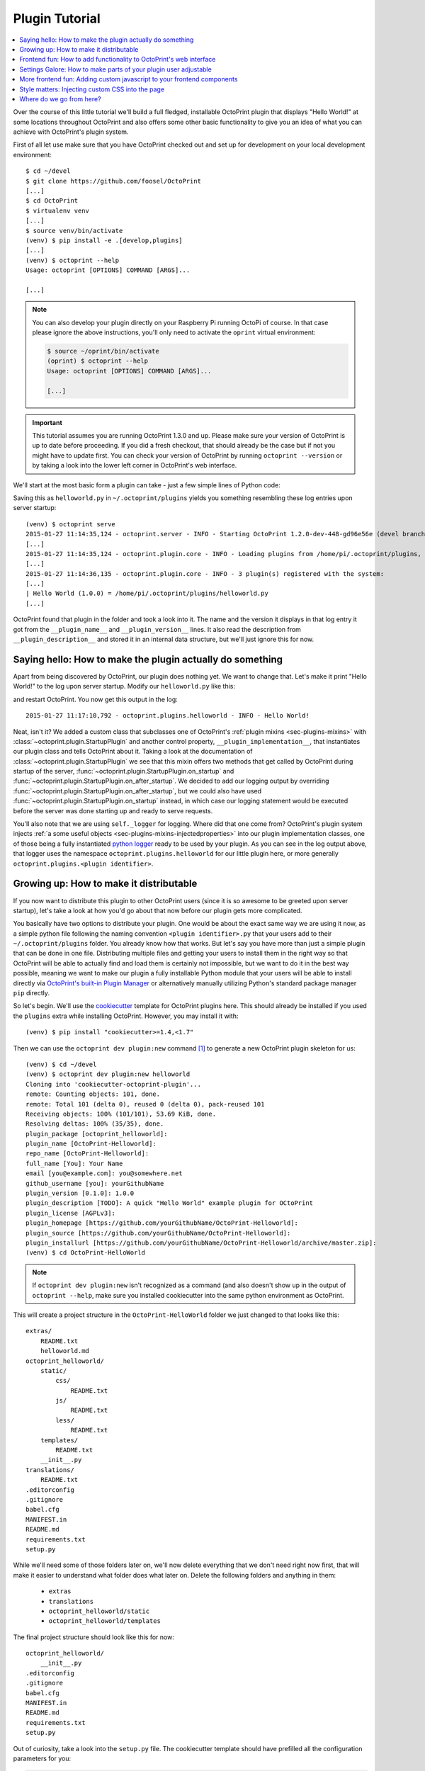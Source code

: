 .. _sec-plugins-gettingstarted:

Plugin Tutorial
===============

.. contents::
   :local:

Over the course of this little tutorial we'll build a full fledged, installable OctoPrint plugin that displays "Hello World!"
at some locations throughout OctoPrint and also offers some other basic functionality to give you an idea of what
you can achieve with OctoPrint's plugin system.

First of all let use make sure that you have OctoPrint checked out and set up for development on your local
development environment::

  $ cd ~/devel
  $ git clone https://github.com/foosel/OctoPrint
  [...]
  $ cd OctoPrint
  $ virtualenv venv
  [...]
  $ source venv/bin/activate
  (venv) $ pip install -e .[develop,plugins]
  [...]
  (venv) $ octoprint --help
  Usage: octoprint [OPTIONS] COMMAND [ARGS]...

  [...]

.. note::

   You can also develop your plugin directly on your Raspberry Pi running OctoPi of course. In that
   case please ignore the above instructions, you'll only need to activate the ``oprint``
   virtual environment:

   .. code-block:: none

      $ source ~/oprint/bin/activate
      (oprint) $ octoprint --help
      Usage: octoprint [OPTIONS] COMMAND [ARGS]...

      [...]

.. important::

   This tutorial assumes you are running OctoPrint 1.3.0 and up. Please make sure your version of
   OctoPrint is up to date before proceeding. If you did a fresh checkout, that should already
   be the case but if not you might have to update first. You can check your version of OctoPrint
   by running ``octoprint --version`` or by taking a look into the lower left corner in OctoPrint's
   web interface.

We'll start at the most basic form a plugin can take - just a few simple lines of Python code:

.. code-block:: python
   :linenos:

   # -*- coding: utf-8 -*-
   from __future__ import absolute_import

   __plugin_name__ = "Hello World"
   __plugin_version__ = "1.0.0"
   __plugin_description__ = "A quick \"Hello World\" example plugin for OctoPrint"

Saving this as ``helloworld.py`` in ``~/.octoprint/plugins`` yields you something resembling these log entries upon server startup::

   (venv) $ octoprint serve
   2015-01-27 11:14:35,124 - octoprint.server - INFO - Starting OctoPrint 1.2.0-dev-448-gd96e56e (devel branch)
   [...]
   2015-01-27 11:14:35,124 - octoprint.plugin.core - INFO - Loading plugins from /home/pi/.octoprint/plugins, /home/pi/OctoPrint/src/octoprint/plugins and installed plugin packages...
   [...]
   2015-01-27 11:14:36,135 - octoprint.plugin.core - INFO - 3 plugin(s) registered with the system:
   [...]
   | Hello World (1.0.0) = /home/pi/.octoprint/plugins/helloworld.py
   [...]

OctoPrint found that plugin in the folder and took a look into it. The name and the version it displays in that log
entry it got from the ``__plugin_name__`` and ``__plugin_version__`` lines. It also read the description from
``__plugin_description__`` and stored it in an internal data structure, but we'll just ignore this for now.

.. _sec-plugins-gettingstarted-sayinghello:

Saying hello: How to make the plugin actually do something
----------------------------------------------------------

Apart from being discovered by OctoPrint, our plugin does nothing yet. We want to change that. Let's make it print
"Hello World!" to the log upon server startup. Modify our ``helloworld.py`` like this:

.. code-block:: python
   :emphasize-lines: 4-8,13
   :linenos:

   # -*- coding: utf-8 -*-
   from __future__ import absolute_import

   import octoprint.plugin

   class HelloWorldPlugin(octoprint.plugin.StartupPlugin):
       def on_after_startup(self):
           self._logger.info("Hello World!")

   __plugin_name__ = "Hello World"
   __plugin_version__ = "1.0.0"
   __plugin_description__ = "A quick \"Hello World\" example plugin for OctoPrint"
   __plugin_implementation__ = HelloWorldPlugin()

and restart OctoPrint. You now get this output in the log::

   2015-01-27 11:17:10,792 - octoprint.plugins.helloworld - INFO - Hello World!

Neat, isn't it? We added a custom class that subclasses one of OctoPrint's :ref:`plugin mixins <sec-plugins-mixins>`
with :class:`~octoprint.plugin.StartupPlugin` and another control property, ``__plugin_implementation__``, that instantiates
our plugin class and tells OctoPrint about it. Taking a look at the documentation of :class:`~octoprint.plugin.StartupPlugin` we see that
this mixin offers two methods that get called by OctoPrint during startup of the server, :func:`~octoprint.plugin.StartupPlugin.on_startup` and
:func:`~octoprint.plugin.StartupPlugin.on_after_startup`. We decided to add our logging output by overriding :func:`~octoprint.plugin.StartupPlugin.on_after_startup`, but we could also have
used :func:`~octoprint.plugin.StartupPlugin.on_startup` instead, in which case our logging statement would be executed before the server was done starting
up and ready to serve requests.

You'll also note that we are using ``self._logger`` for logging. Where did that one come from? OctoPrint's plugin system
injects :ref:`a some useful objects <sec-plugins-mixins-injectedproperties>` into our plugin implementation classes,
one of those being a fully instantiated `python logger <https://docs.python.org/2/library/logging.html>`_ ready to be
used by your plugin. As you can see in the log output above, that logger uses the namespace ``octoprint.plugins.helloworld``
for our little plugin here, or more generally ``octoprint.plugins.<plugin identifier>``.

.. _sec-plugins-gettingstarted-growingup:

Growing up: How to make it distributable
----------------------------------------

If you now want to distribute this plugin to other OctoPrint users (since it is so awesome to be greeted upon server
startup), let's take a look at how you'd go about that now before our plugin gets more complicated.

You basically have two options to distribute your plugin. One would be about the exact same way we are using it now,
as a simple python file following the naming convention ``<plugin identifier>.py`` that your users add to their
``~/.octoprint/plugins`` folder. You already know how that works. But let's say you have more than just a simple plugin
that can be done in one file. Distributing multiple files and getting your users to install them in the right way
so that OctoPrint will be able to actually find and load them is certainly not impossible, but we want to do it in the
best way possible, meaning we want to make our plugin a fully installable Python module that your users will be able to
install directly via `OctoPrint's built-in Plugin Manager <https://github.com/foosel/OctoPrint/wiki/Plugin:-Plugin-Manager>`_
or alternatively manually utilizing Python's standard package manager ``pip`` directly.

So let's begin. We'll use the `cookiecutter <https://github.com/audreyr/cookiecutter>`_ template for OctoPrint plugins
here. This should already be installed if you used the ``plugins`` extra while installing OctoPrint.  However,
you may install it with::

   (venv) $ pip install "cookiecutter>=1.4,<1.7"

Then we can use the ``octoprint dev plugin:new`` command [#f1]_ to generate a new OctoPrint plugin skeleton for us::

   (venv) $ cd ~/devel
   (venv) $ octoprint dev plugin:new helloworld
   Cloning into 'cookiecutter-octoprint-plugin'...
   remote: Counting objects: 101, done.
   remote: Total 101 (delta 0), reused 0 (delta 0), pack-reused 101
   Receiving objects: 100% (101/101), 53.69 KiB, done.
   Resolving deltas: 100% (35/35), done.
   plugin_package [octoprint_helloworld]:
   plugin_name [OctoPrint-Helloworld]:
   repo_name [OctoPrint-Helloworld]:
   full_name [You]: Your Name
   email [you@example.com]: you@somewhere.net
   github_username [you]: yourGithubName
   plugin_version [0.1.0]: 1.0.0
   plugin_description [TODO]: A quick "Hello World" example plugin for OCtoPrint
   plugin_license [AGPLv3]:
   plugin_homepage [https://github.com/yourGithubName/OctoPrint-Helloworld]:
   plugin_source [https://github.com/yourGithubName/OctoPrint-Helloworld]:
   plugin_installurl [https://github.com/yourGithubName/OctoPrint-Helloworld/archive/master.zip]:
   (venv) $ cd OctoPrint-HelloWorld

.. note::

   If ``octoprint dev plugin:new`` isn't recognized as a command (and also doesn't show up in the output of
   ``octoprint --help``, make sure you installed cookiecutter into the same python environment as OctoPrint.

This will create a project structure in the ``OctoPrint-HelloWorld`` folder we just changed to that looks like this::

   extras/
       README.txt
       helloworld.md
   octoprint_helloworld/
       static/
           css/
               README.txt
           js/
               README.txt
           less/
               README.txt
       templates/
           README.txt
       __init__.py
   translations/
       README.txt
   .editorconfig
   .gitignore
   babel.cfg
   MANIFEST.in
   README.md
   requirements.txt
   setup.py

While we'll need some of those folders later on, we'll now delete everything that we don't need right now first, that
will make it easier to understand what folder does what later on. Delete the following folders and anything in them:

  * ``extras``
  * ``translations``
  * ``octoprint_helloworld/static``
  * ``octoprint_helloworld/templates``

The final project structure should look like this for now::

   octoprint_helloworld/
       __init__.py
   .editorconfig
   .gitignore
   babel.cfg
   MANIFEST.in
   README.md
   requirements.txt
   setup.py

Out of curiosity, take a look into the ``setup.py`` file. The cookiecutter template should have prefilled all the
configuration parameters for you:

.. code-block:: python

   plugin_identifier = "helloworld"
   plugin_package = "octoprint_helloworld"
   plugin_name = "OctoPrint-Helloworld"
   plugin_version = "1.0.0"
   plugin_description = """A quick "Hello World" example plugin for OctoPrint"""
   plugin_author = "Your Name"
   plugin_author_email = "you@somewhere.net"
   plugin_url = "https://github.com/yourGithubName/OctoPrint-Helloworld"
   plugin_license = "AGPLv3"

Now all that's left to do is to move our ``helloworld.py`` into the ``octoprint_helloworld`` folder and renaming it to
``__init__.py``. Make sure to delete the copy under ``~/.octoprint/plugins`` in the process, including the ``.pyc`` file!

The plugin is now ready to be installed via ``python setup.py install``. However, since we are still
working on our plugin, it makes more sense to use ``python setup.py develop`` for now -- this way the plugin becomes
discoverable by OctoPrint, however we don't have to reinstall it after any changes we will still do. We can have the
``octoprint dev plugin:install`` command do everything for us here, it will ensure to use the python binary belonging
to your OctoPrint installation::

   (venv) $ octoprint dev plugin:install
   running develop
   running egg_info
   creating OctoPrint_HelloWorld.egg-info
   [...]
   Finished processing dependencies for OctoPrint-HelloWorld==1.0.0

Restart OctoPrint. Your plugin should still be properly discovered and the log line should be printed::

   2015-01-27 13:43:34,134 - octoprint.server - INFO - Starting OctoPrint 1.2.0-dev-448-gd96e56e (devel branch)
   [...]
   2015-01-27 13:43:34,134 - octoprint.plugin.core - INFO - Loading plugins from /home/pi/.octoprint/plugins, /home/pi/OctoPrint/src/octoprint/plugins and installed plugin packages...
   [...]
   2015-01-27 13:43:34,818 - octoprint.plugin.core - INFO - 3 plugin(s) registered with the system:
   [...]
   | Hello World (1.0.0) = /home/pi/devel/OctoPrint-HelloWorld/octoprint_helloworld
   [...]
   2015-01-27 13:43:38,997 - octoprint.plugins.helloworld - INFO - Hello World!

Looks like it still works!

Something is still a bit ugly though. Take a look into ``__init__.py`` and ``setup.py``. It seems like we have a bunch
of information now defined twice:

.. code-block:: python
   :linenos:
   :caption: __init__.py

   __plugin_name__ = "Hello World"
   __plugin_version__ = "1.0.0"
   __plugin_description__ = "A quick \"Hello World\" example plugin for OctoPrint"

.. code-block:: python
   :linenos:
   :caption: setup.py

   plugin_name = "OctoPrint-HelloWorld"
   plugin_version = "1.0.0"
   plugin_description = "A quick \"Hello World\" example plugin for OctoPrint"

The nice thing about our plugin now being a proper Python package is that OctoPrint can and will access the metadata defined
within ``setup.py``! So, we don't really need to define all this data twice. Remove ``__plugin_name__``, ``__plugin_version__``
and ``__plugin_description__`` from ``__init__.py``:

.. code-block:: python
   :linenos:

   # -*- coding: utf-8 -*-
   from __future__ import absolute_import

   import octoprint.plugin

   class HelloWorldPlugin(octoprint.plugin.StartupPlugin):
       def on_after_startup(self):
           self._logger.info("Hello World!")

   __plugin_implementation__ = HelloWorldPlugin()

and restart OctoPrint::

   2015-01-27 13:46:33,786 - octoprint.plugin.core - INFO - 3 plugin(s) registered with the system:
   [...]
   | OctoPrint-HelloWorld (1.0.0) = /home/pi/devel/OctoPrint-HelloWorld/octoprint_helloworld
   [...]

Our "Hello World" Plugin still gets detected fine, but it's now listed under the same name it's installed under,
"OctoPrint-HelloWorld". That's a bit redundant and squashed, so we'll override that bit via ``__plugin_name__`` again:

.. code-block:: python
   :emphasize-lines: 10
   :linenos:

   # -*- coding: utf-8 -*-
   from __future__ import absolute_import

   import octoprint.plugin

   class HelloWorldPlugin(octoprint.plugin.StartupPlugin):
       def on_after_startup(self):
           self._logger.info("Hello World!")

   __plugin_name__ = "Hello World"
   __plugin_implementation__ = HelloWorldPlugin()


Restart OctoPrint again::

   2015-01-27 13:48:54,122 - octoprint.plugin.core - INFO - 3 plugin(s) registered with the system:
   [...]
   | Hello World (1.0.0) = /home/pi/OctoPrint-HelloWorld/octoprint_helloworld
   [...]

Much better! You can override pretty much all of the metadata defined within ``setup.py`` from within your Plugin itself --
take a look at :ref:`the available control properties <sec-plugins-controlproperties>` for all available
overrides.

Following the README of the `Plugin Skeleton <https://github.com/OctoPrint/OctoPrint-PluginSkeleton>`_ you could now
already publish your plugin on Github and it would be directly installable by others using pip::

   (venv) $ pip install https://github.com/yourGithubName/OctoPrint-HelloWorld/archive/master.zip

But let's add some more features instead.

.. _sec-plugins-gettingstarted-templates:

Frontend fun: How to add functionality to OctoPrint's web interface
-------------------------------------------------------------------

Outputting a log line upon server startup is all nice and well, but we want to greet not only the administrator of
our OctoPrint instance but actually everyone that opens OctoPrint in their browser. Therefore, we need to modify
OctoPrint's web interface itself.

We can do this using the :class:`TemplatePlugin` mixin. For now, let's start with a little "Hello World!" in OctoPrint's
navigation bar right at the top that links to the Wikipedia node about "Hello World" programs. For this we'll first
add the :class:`TemplatePlugin` to our ``HelloWorldPlugin`` class:

.. code-block:: python
   :emphasize-lines: 7
   :linenos:

   # -*- coding: utf-8 -*-
   from __future__ import absolute_import

   import octoprint.plugin

   class HelloWorldPlugin(octoprint.plugin.StartupPlugin,
                          octoprint.plugin.TemplatePlugin):
       def on_after_startup(self):
           self._logger.info("Hello World!")

   __plugin_name__ = "Hello World"
   __plugin_implementation__ = HelloWorldPlugin()

Next, we'll create a sub folder ``templates`` underneath our ``octoprint_helloworld`` folder, and within that a file
``helloworld_navbar.jinja2`` like so:

.. code-block:: html
   :linenos:

   <a href="https://en.wikipedia.org/wiki/Hello_world">Hello World!</a>

Our plugin's directory structure should now look like this::

   octoprint_helloworld/
       templates/
           helloworld_navbar.jinja2
       __init__.py
   .editorconfig
   .gitignore
   babel.cfg
   MANIFEST.in
   README.md
   requirements.txt
   setup.py

Restart OctoPrint and open the web interface in your browser (make sure to clear your browser's cache!).

.. image:: ../images/plugins_gettingstarted_helloworld_navbar.png
   :align: center
   :alt: Our "Hello World" navigation bar element in action

Now look at that!

.. _sec-plugins-gettingstarted-settings:

Settings Galore: How to make parts of your plugin user adjustable
-----------------------------------------------------------------

Remember that Wikipedia link we added to our little link in the navigation bar? It links to the English Wikipedia. But
what if we want to allow our users to adjust that according to their wishes, e.g. to link to the German language node
about "Hello World" programs instead?

To allow your users to customized the behaviour of your plugin you'll need to implement the :class:`~octoprint.plugin.SettingsPlugin`
mixin and override it's :func:`~octoprint.plugin.SettingsPlugin.get_settings_defaults` method. We'll save the URL to
inject into the link under the key ``url`` in our plugin's settings and set it to the old value by default. We'll therefore
return just a single key in our default settings dictionary. To be able to quickly see if we've done that right we'll
extend our little startup message to also log the current setting to the console. We can access that via ``self._settings``,
which is a little settings manager OctoPrint conveniently injects into our Plugin when we include the :class:`~octoprint.plugin.SettingsPlugin`
mixin.

Let's take a look at how all that would look in our plugin's ``__init__.py``:

.. code-block:: python
   :emphasize-lines: 8, 10, 12-13
   :linenos:

   # -*- coding: utf-8 -*-
   from __future__ import absolute_import

   import octoprint.plugin

   class HelloWorldPlugin(octoprint.plugin.StartupPlugin,
                          octoprint.plugin.TemplatePlugin,
                          octoprint.plugin.SettingsPlugin):
       def on_after_startup(self):
           self._logger.info("Hello World! (more: %s)" % self._settings.get(["url"]))

       def get_settings_defaults(self):
           return dict(url="https://en.wikipedia.org/wiki/Hello_world")

   __plugin_name__ = "Hello World"
   __plugin_implementation__ = HelloWorldPlugin()

Restart OctoPrint. You should see something like this::

   2015-01-30 11:41:06,058 - octoprint.plugins.helloworld - INFO - Hello World! (more: https://en.wikipedia.org/wiki/Hello_world)

So far so good. But how do we now get that value into our template? We have two options, the
static one using so called template variables and a dynamic one which retrieves that data from the backend and binds it
into the template using `Knockout data bindings <http://knockoutjs.com/documentation/introduction.html>`_. First let's
take a look at the static version using template variables. We already have the :class:`~octoprint.plugin.TemplatePlugin`
mixin included in our plugin, we just need to override its method :func:`~octoprint.plugin.TemplatePlugin.get_template_vars`
to add our URL as a template variable.

Adjust your plugin's ``__init__.py`` like this:

.. code-block:: python
   :emphasize-lines: 15-16
   :linenos:

   # -*- coding: utf-8 -*-
   from __future__ import absolute_import

   import octoprint.plugin

   class HelloWorldPlugin(octoprint.plugin.StartupPlugin,
                          octoprint.plugin.TemplatePlugin,
                          octoprint.plugin.SettingsPlugin):
       def on_after_startup(self):
           self._logger.info("Hello World! (more: %s)" % self._settings.get(["url"]))

       def get_settings_defaults(self):
           return dict(url="https://en.wikipedia.org/wiki/Hello_world")

       def get_template_vars(self):
           return dict(url=self._settings.get(["url"]))

   __plugin_name__ = "Hello World"
   __plugin_implementation__ = HelloWorldPlugin()

Also adjust your plugin's ``templates/helloworld_navbar.jinja2`` like this:

.. code-block:: html
   :linenos:

   <a href="{{ plugin_helloworld_url|escape }}">Hello World!</a>

OctoPrint injects the template variables that your plugin defines prefixed with ``plugin_<plugin identifier>_`` into
the template renderer, so your ``url`` got turned into ``plugin_helloworld_url`` which you can now use as a simple
`Jinja2 Variable <http://jinja.octoprint.org/templates.html#variables>`_ in your plugin's template.

Restart OctoPrint and shift-reload the page in your browser (to make sure you really get a fresh copy). The link should
still work and point to the URL we defined as default.

Let's change the URL! Open up your OctoPrint instance's ``config.yaml`` file and add the following to it (if a ``plugins``
section doesn't yet exist in the file, create it):

.. code-block:: yaml
   :emphasize-lines: 3-4

   # [...]
   plugins:
     helloworld:
       url: https://de.wikipedia.org/wiki/Hallo-Welt-Programm
   # [...]

Restart OctoPrint. Not only should the URL displayed in the log file have changed, but also the link should now (after
a proper shift-reload) point to the German Wikipedia node about "Hello World" programs::

   2015-01-30 11:47:18,634 - octoprint.plugins.helloworld - INFO - Hello World! (more: https://de.wikipedia.org/wiki/Hallo-Welt-Programm)

Nice! But not very user friendly. We don't have any way yet to edit the URL from within OctoPrint and have to restart
the server and reload the page every time we want a value change to take effect. Let's try adding a little settings dialog
for our plugin in which we can edit the URL and take any changes take immediate effect.

First of all, we'll create the settings dialog. You might already have guessed that we'll need another template for that.
So in your plugin's ``templates`` folder create a new file ``helloworld_settings.jinja2`` and put the following content
into it:

.. code-block:: html
   :linenos:

   <form class="form-horizontal">
       <div class="control-group">
           <label class="control-label">{{ _('URL') }}</label>
           <div class="controls">
               <input type="text" class="input-block-level" data-bind="value: settings.plugins.helloworld.url">
           </div>
       </div>
   </form>

Note how we access our plugin's property via ``settings.plugins.helloworld.url``. The ``settings`` observable is made
available in the ``SettingsViewModel`` and holds the exact data structure returned from the server for all of
OctoPrint's settings. Accessing plugin settings hence works by following the path under which they are stored in
OctoPrint's internal settings data model (made public via the ``config.yaml``), ``plugins.<plugin identifier>.<configuration key>``.
We'll bind our own settings dialog to the existing ``SettingsViewModel``, so this will be the way we'll access our
property.

Now adjust your ``templates/helloworld_navbar.jinja2`` file to use a ``data-bind`` attribute to set the value from the
settings view model into the ``href`` attribute of the link tag:

.. code-block:: html
   :linenos:

   <a href="#" data-bind="attr: {href: settings.settings.plugins.helloworld.url}">Hello World!</a>

You might have noticed the quite ugly way to access our plugin's ``url`` property here: ``settings.settings.plugins.helloworld.url``.
The reason for this is that we'll make our plugin use the existing ``NavigationViewModel`` which holds the
``SettingsViewModel`` as a property called ``settings``. So to get to the ``settings`` property of the ``SettingsViewModel``
from the ``NavigationViewModel``, we'll need to first "switch" to the ``SettingsViewModel`` using its property name. Hence
the ugly access string.

If you were now to restart OctoPrint and reload the web interface, you'll get the settings dialog placed just fine
in OctoPrint's settings, and the link would also still show up in the navigation bar, but both the input field of the
settings dialog as well as the link's ``href`` attribute would not show our link. The reason for this is that OctoPrint
by default assumes that you'll want to bind your own view models to your templates and hence "unbinds" the included
templates from the templates that are in place at the injected location already. In order to tell OctoPrint to please
don't do this here (since we *do* want to use both ``NavigationViewModel`` and ``SettingsViewModel``), we'll need to
override the default template configuration using the :class:`~octoprint.plugin.TemplatePlugin`s
:func:`~octoprint.plugin.TemplatePlugin.get_template_configs` method. We'll tell OctoPrint to use no custom bindings
for both our ``navbar`` and our ``settings`` plugin. We'll also remove the override of :func:`octoprint.plugin.TemplatePlugin.get_template_vars`
again since we don't use that anymore:

.. code-block:: python
   :emphasize-lines: 15-19
   :linenos:

   # -*- coding: utf-8 -*-
   from __future__ import absolute_import

   import octoprint.plugin

   class HelloWorldPlugin(octoprint.plugin.StartupPlugin,
                          octoprint.plugin.TemplatePlugin,
                          octoprint.plugin.SettingsPlugin):
   def on_after_startup(self):
       self._logger.info("Hello World! (more: %s)" % self._settings.get(["url"]))

   def get_settings_defaults(self):
       return dict(url="https://en.wikipedia.org/wiki/Hello_world")

   def get_template_configs(self):
       return [
           dict(type="navbar", custom_bindings=False),
           dict(type="settings", custom_bindings=False)
       ]

   __plugin_name__ = "Hello World"
   __plugin_implementation__ = HelloWorldPlugin()

Restart OctoPrint and shift-reload your browser. Your link in the navigation bar should still point to the URL we
defined in ``config.yaml`` earlier. Open the "Settings" and click on the new "Hello World" entry that shows up under
"Plugins".

.. image:: ../images/plugins_gettingstarted_helloworld_settings.png
   :align: center
   :alt: Our "Hello World" navigation bar element in action

Nice! Edit the value, then click "Save". Your link in the navigation bar should now have been updated as well.

.. note::

   The way we've done our data binding and how OctoPrint currently works, your link's target will update immediately
   when you update the value in the settings dialog. Even if you click Cancel instead of Save, the change will still
   be reflected in the UI but will be overwritten again by the stored data upon a reload. This is caused by OctoPrint
   not storing a copy of the settings data while it is being edited, which might be changed in the future to
   prevent this unexpected behaviour from occurring.

Congratulations, you've just made your Plugin configurable :)

More frontend fun: Adding custom javascript to your frontend components
-----------------------------------------------------------------------

In the previous section we set that ``custom_bindings`` parameter to ``False`` since we wanted OctoPrint to bind the
``SettingsViewModel`` to our settings dialog and the ``NavigationViewModel`` to our entry in the nav bar.

But what if we want to define our own, with more functionality that is already available? Let's take a look. We'll now
add an additional UI component to our OctoPrint interface, a custom tab. It will act as a little internal web browser,
showing the website behind the URL from the settings in an IFrame but also allowing the user to load a different URL
without having to change the settings.

First let us create the Jinja2 template for our tab. In your plugin's ``templates`` folder create a new file
``helloworld_tab.jinja2`` like so:

.. code-block:: html
   :linenos:

   <div class="input-append">
       <input type="text" class="input-xxlarge" data-bind="value: newUrl">
       <button class="btn btn-primary" data-bind="click: goToUrl">{{ _('Go') }}</button>
   </div>


   <iframe data-bind="attr: {src: currentUrl}" style="width: 100%; height: 600px; border: 1px solid #808080"></iframe>

Then we create a new folder in your plugin's root called ``static`` and within that folder another folder by the name of
``js``. Finally, within that folder create a file ``helloworld.js``. Our plugin's folder structure should now
look like this::

   octoprint_helloworld/
       static/
           js/
               helloworld.js
       templates/
           helloworld_navbar.jinja2
           helloworld_settings.jinja2
           helloworld_tab.jinja2
       __init__.py
   .editorconfig
   .gitignore
   babel.cfg
   MANIFEST.in
   README.md
   requirements.txt
   setup.py

We need to tell OctoPrint about this new static asset so that it will properly inject it into the page. For this we
just need to subclass :class:`~octoprint.plugin.AssetPlugin` and override its method :func:`~octoprint.plugin.AssetPlugin.get_assets`
like so:

.. code-block:: python
   :emphasize-lines: 9,22-25
   :linenos:

   # -*- coding: utf-8 -*-
   from __future__ import absolute_import

   import octoprint.plugin

   class HelloWorldPlugin(octoprint.plugin.StartupPlugin,
                          octoprint.plugin.TemplatePlugin,
                          octoprint.plugin.SettingsPlugin,
                          octoprint.plugin.AssetPlugin):
    def on_after_startup(self):
        self._logger.info("Hello World! (more: %s)" % self._settings.get(["url"]))

    def get_settings_defaults(self):
        return dict(url="https://en.wikipedia.org/wiki/Hello_world")

    def get_template_configs(self):
        return [
            dict(type="navbar", custom_bindings=False),
            dict(type="settings", custom_bindings=False)
        ]

    def get_assets(self):
        return dict(
            js=["js/helloworld.js"]
        )

   __plugin_name__ = "Hello World"
   __plugin_implementation__ = HelloWorldPlugin()

Note how we did not add another entry to the return value of :func:`~octoprint.plugin.TemplatePlugin.get_template_configs`.
Remember how we only added those since we wanted OctoPrint to use existing bindings on our navigation bar and settings
menu entries? We don't want this this time, and we named our tab template such that OctoPrint will pick it up automatically
so we don't have to do anything here.

Then we'll create our custom `Knockout <http://knockoutjs.com/documentation/introduction.html>`_ view model in ``helloworld.js``
like so:

.. code-block:: javascript
   :linenos:

   $(function() {
       function HelloWorldViewModel(parameters) {
           var self = this;

           self.settings = parameters[0];

           // this will hold the URL currently displayed by the iframe
           self.currentUrl = ko.observable();

           // this will hold the URL entered in the text field
           self.newUrl = ko.observable();

           // this will be called when the user clicks the "Go" button and set the iframe's URL to
           // the entered URL
           self.goToUrl = function() {
               self.currentUrl(self.newUrl());
           };

           // This will get called before the HelloWorldViewModel gets bound to the DOM, but after its
           // dependencies have already been initialized. It is especially guaranteed that this method
           // gets called _after_ the settings have been retrieved from the OctoPrint backend and thus
           // the SettingsViewModel been properly populated.
           self.onBeforeBinding = function() {
               self.newUrl(self.settings.settings.plugins.helloworld.url());
               self.goToUrl();
           }
       }

       // This is how our plugin registers itself with the application, by adding some configuration
       // information to the global variable OCTOPRINT_VIEWMODELS
       OCTOPRINT_VIEWMODELS.push([
           // This is the constructor to call for instantiating the plugin
           HelloWorldViewModel,

           // This is a list of dependencies to inject into the plugin, the order which you request
           // here is the order in which the dependencies will be injected into your view model upon
           // instantiation via the parameters argument
           ["settingsViewModel"],

           // Finally, this is the list of selectors for all elements we want this view model to be bound to.
           ["#tab_plugin_helloworld"]
       ]);
   });

Take a close look at lines 31 to 42. This is how our plugin tells OctoPrint about our new view model, how to
instantiate it, which dependencies to inject and to which elements in the final page to bind. Since we want to access
the URL from the settings of our plugin, we'll have OctoPrint inject the ``SettingsViewModel`` into our own view model,
which is registered within OctoPrint under the name ``settingsViewModel``. We'll only bind to our custom tab
for now, which OctoPrint will make available in a container with the id ``tab_plugin_helloworld`` (unless otherwise
configured).

Our view model defines two observables: ``newUrl``, which we bound to the input field in our template, and ``currentUrl``
which we bound to the ``src`` attribute of the "browser iframe" in our template. There's also a function ``goToUrl``
which we bound to the click event of the "Go" button in our template.

Restart OctoPrint and shift-reload the browser. You should see a shiny new "Hello World" tab right at the end of the
tab bar. Click on it!

.. image:: ../images/plugins_gettingstarted_helloworld_tab.png
   :align: center
   :alt: Our "Hello World" tab in action

The desktop version of that article looks a bit squished in there, so let's enter ``https://de.m.wikipedia.org/wiki/Hallo-Welt-Programm``
into the input field and click the "Go" button. The page inside the iframe should be replaced with the mobile version
of the same article.

Style matters: Injecting custom CSS into the page
-------------------------------------------------

So it appears that this stuff is working great already. Only one thing is a bit ugly, let's take another look at
our ``helloworld_tab.jinja2``:

.. code-block:: html
   :linenos:
   :emphasize-lines: 6

   <div class="input-append">
       <input type="text" class="input-xxlarge" data-bind="value: newUrl">
       <button class="btn btn-primary" data-bind="click: goToUrl">{{ _('Go') }}</button>
   </div>

   <iframe data-bind="attr: {src: currentUrl}" style="width: 100%; height: 600px; border: 1px solid #808080"></iframe>

We hardcoded some ``style`` on our ``iframe`` in line 6, to make it look a bit better. It would be nicer if that was actually
located inside a stylesheet instead of directly inside our HTML template. Of course that's no problem, we'll just
add a CSS file to our plugin's provided static assets.

First we'll create a new folder within our plugin's ``static`` folder called ``css`` and within that folders a file
``helloworld.css``. Our plugin's file structure should now look like this::

   octoprint_helloworld/
       static/
           css/
               helloworld.css
           js/
               helloworld.js
       templates/
           helloworld_navbar.jinja2
           helloworld_settings.jinja2
           helloworld_tab.jinja2
       __init__.py
   .editorconfig
   .gitignore
   babel.cfg
   MANIFEST.in
   README.md
   requirements.txt
   setup.py

Put something like the following into ``helloworld.css``:

.. code-block:: css
   :linenos:

   #tab_plugin_helloworld iframe {
     width: 100%;
     height: 600px;
     border: 1px solid #808080;
   }

Don't forget to remove the ``style`` attribute from the ``iframe`` tag in ``helloworld_tab.jinja2``:

.. code-block:: html
   :linenos:
   :emphasize-lines: 6

   <div class="input-append">
       <input type="text" class="input-xxlarge" data-bind="value: newUrl">
       <button class="btn btn-primary" data-bind="click: goToUrl">{{ _('Go') }}</button>
   </div>

   <iframe data-bind="attr: {src: currentUrl}"></iframe>

Then adjust our plugin's ``__init__.py`` so that the :func:`~octoprint.plugin.AssetPlugin.get_assets` method returns
a reference to our CSS file:

.. code-block:: python
   :emphasize-lines: 26
   :linenos:

   # -*- coding: utf-8 -*-
   from __future__ import absolute_import

   import octoprint.plugin

   class HelloWorldPlugin(octoprint.plugin.StartupPlugin,
                          octoprint.plugin.TemplatePlugin,
                          octoprint.plugin.SettingsPlugin,
                          octoprint.plugin.AssetPlugin):

    def on_after_startup(self):
        self._logger.info("Hello World! (more: %s)" % self._settings.get(["url"]))

    def get_settings_defaults(self):
        return dict(url="https://en.wikipedia.org/wiki/Hello_world")

    def get_template_configs(self):
        return [
            dict(type="navbar", custom_bindings=False),
            dict(type="settings", custom_bindings=False)
        ]

    def get_assets(self):
        return dict(
            js=["js/helloworld.js"],
            css=["css/helloworld.css"]
        )

   __plugin_name__ = "Hello World"
   __plugin_implementation__ = HelloWorldPlugin()

OctoPrint by default bundles all CSS, JavaScript and LESS files to reduce the amount of requests necessary to fully
load the page. But in order to fully be able to see how what we just did changes how our plugin interacts with OctoPrint
we want to disable that behaviour for now. Open up OctoPrint's ``config.yaml`` and disable bundling of the webassets:

.. code-block:: yaml
   :emphasize-lines: 2-4

       # [...]
       devel:
         webassets:
           bundle: false
       # [...]

Restart OctoPrint, shift-reload your browser and take a look. Everything should still look like before, but now
OctoPrint included our stylesheet and the style information for the ``iframe`` is taken from that instead of
hardcoded in our template. Way better!

Now, if you had something more complicated than just the couple of line of CSS we used here, you might want to use
something like LESS for generating your CSS from. If you use `LESS <http://lesscss.org/>`_, which is what OctoPrint
uses for that purpose, you can even put OctoPrint into a mode where it directly uses your LESS files instead of the
generated CSS files (and compiles them on the fly in your browser using `lessjs <http://lesscss.org/#client-side-usage>`_),
which makes development so much easier. Let's try that, so you know how it works for future bigger projects.

Add another folder to our ``static`` folder called ``less`` and within that create a file ``helloworld.less``. Put
into that the same content as into our CSS file. Compile that LESS file to CSS [#f2]_, overwriting our old ``helloworld.css``
in the process. The folder structure of our plugin should now look like this::

   octoprint_helloworld/
       static/
           css/
               helloworld.css
           js/
               helloworld.js
           less/
               helloworld.less
       templates/
           helloworld_navbar.jinja2
           helloworld_settings.jinja2
           helloworld_tab.jinja2
       __init__.py
   .editorconfig
   .gitignore
   babel.cfg
   MANIFEST.in
   README.md
   requirements.txt
   setup.py

Then adjust our returned assets to include our LESS file as well:

.. code-block:: python
   :emphasize-lines: 27
   :linenos:

   # -*- coding: utf-8 -*-
   from __future__ import absolute_import

   import octoprint.plugin

   class HelloWorldPlugin(octoprint.plugin.StartupPlugin,
                         octoprint.plugin.TemplatePlugin,
                         octoprint.plugin.SettingsPlugin,
                         octoprint.plugin.AssetPlugin):

   def on_after_startup(self):
       self._logger.info("Hello World! (more: %s)" % self._settings.get(["url"]))

   def get_settings_defaults(self):
       return dict(url="https://en.wikipedia.org/wiki/Hello_world")

   def get_template_configs(self):
       return [
           dict(type="navbar", custom_bindings=False),
           dict(type="settings", custom_bindings=False)
       ]

   def get_assets(self):
       return dict(
           js=["js/helloworld.js"],
           css=["css/helloworld.css"],
           less=["less/helloworld.less"]
       )

   __plugin_name__ = "Hello World"
   __plugin_implementation__ = HelloWorldPlugin()


and enable LESS mode by adjusting one of OctoPrint's ``devel`` flags via the ``config.yaml`` file:

.. code-block:: yaml
   :emphasize-lines: 3

   # [...]
   devel:
     stylesheet: less
     webassets:
       bundle: false
   # [...]

Restart OctoPrint and shift-reload. Your "Hello World" tab should still look like before. Take a look at the site's
source code. In the ``head`` section of the page you'll see that instead of your ``helloworld.css`` OctoPrint now
embedded the ``helloworld.less`` file instead:

.. code-block:: html
   :linenos:
   :emphasize-lines: 5

   <head>
       <!-- [...] -->
       <link href="/static/less/octoprint.less" rel="stylesheet/less" type="text/css" media="screen">
       <!-- [...] -->
       <link href="/plugin/helloworld/static/less/helloworld.less" rel="stylesheet/less" type="text/css" media="screen">
       <!-- [...] -->
       <script src="/static/js/lib/less.min.js" type="text/javascript"></script>
       <!-- [...] -->
   </head>

Switch your config back to CSS mode by either removing the ``stylesheet`` setting we just added to ``config.yaml`` or
setting it to ``css``, e.g.

.. code-block:: yaml
   :emphasize-lines: 3

   # [...]
   devel:
     stylesheet: css
     webassets:
       bundle: false
   # [...]

Restart and shift-reload and take another look at the ``head``:

.. code-block:: html
   :linenos:
   :emphasize-lines: 5

   <head>
       <!-- [...] -->
       <link href="/static/css/octoprint.css" rel="stylesheet" type="text/css" media="screen">
       <!-- [...] -->
       <link href="/plugin/helloworld/static/css/helloworld.css" rel="stylesheet" type="text/css" media="screen">
       <!-- [...] -->
       <script src="/static/js/lib/less.min.js" type="text/javascript"></script>
       <!-- [...] -->
   </head>

Now the CSS file is linked and no trace of the LESS links is left in the source. This should help to speed up your development
tremendously when you have to work with complex stylesheets, just don't forgot to check the generated CSS file in with
the rest of your plugin or people will miss it when trying to run your plugin!

Remember when I mentioned that OctoPrint by default bundles all our assets for us? We adjusted our ``config.yaml`` to
stop it from doing that at the start of this section, we should switch this back now:

.. code-block:: yaml

   # [...]
   devel:
     stylesheet: css
   # [...]

Just out of curiosity, restart, shift-reload and take a final look at the ``head``:

.. code-block:: html
   :linenos:
   :emphasize-lines: 3-5

   <head>
       <!-- [...] -->
       <link href="/static/webassets/packed.css?85a134" rel="stylesheet" type="text/css" media="screen">
       <link href="/static/webassets/packed.less?85a134" rel="stylesheet/less" type="text/css" media="screen">
       <script src="/static/js/lib/less.min.js" type="text/javascript"></script>
       <!-- [...] -->
   </head>

Way more compact, isn't it?

.. note::

   If your plugin only provides CSS files, OctoPrint will detect this when switched to LESS mode and include your
   CSS files instead of any non-existing LESS files. So you don't really *have* to use LESS if you don't want, but
   as soon as you need it just switch over.

   The same thing works the other way around too by the way. If your plugin only provides LESS files, OctoPrint will link to
   those, lessjs will take care of the compilation. Please keep in mind though that also providing CSS files is the
   cleaner way.

Where do we go from here?
-------------------------

You've now seen how easy it is to add functionality to OctoPrint with this little tutorial. You can find the full
source code of the little Hello World plugin we built together here `on Github <https://github.com/OctoPrint/Plugin-Examples/tree/master/helloworld>`_.

But I want to invite you to dive deeper into OctoPrint's plugin system. To get an idea of all the other various plugin types
you haven't seen yet, :ref:`take a look at the available plugin mixins <sec-plugins-mixins>`.

For some insight on how to create plugins that react to various events within OctoPrint,
`the Growl Plugin <https://github.com/OctoPrint/OctoPrint-Growl>`_ might be a good example to learn from. For how to
add support for a slicer, OctoPrint's own bundled `CuraEngine plugin <https://github.com/foosel/OctoPrint/wiki/Plugin:-Cura>`_
might give some hints. For extending OctoPrint's interface, the `NavbarTemp plugin <https://github.com/imrahil/OctoPrint-NavbarTemp>`_
might show what's possible with a few lines of code already. Finally, just take a look at the
`official Plugin Repository <http://plugins.octoprint.org>`_ if you are looking for examples.

.. seealso::

   `Jinja Template Designer Documentation <http://jinja.octoprint.org/templates.html>`_
      Jinja's Template Designer Documentation describes the syntax and semantics of the template language used
      by OctoPrint's frontend. Linked here are the docs for Jinja 2.8.1, which OctoPrint still
      relies on for backwards compatibility reasons [#f3]_.

.. rubric:: Footnotes

.. [#f1] Instead of the ``octoprint dev plugin:new`` you could also have manually called cookiecutter with the
         template's repository URL shortcut: ``cookiecutter gh:OctoPrint/cookiecutter-octoprint-plugin``. The
         ``devel:newplugin`` command already does this for you, makes sure cookiecutter always uses a fresh
         checkout without prompting you for it and also allows to pre-specify a bunch of settings (like the
         plugin's identifier) directly from the command line. Take a look at ``octoprint dev plugin:new --help``
         for the usage details.
.. [#f2] Refer to the `LESS documentation <http://lesscss.org/#using-less>`_ on how to do that. If you are developing
         your plugin under Windows you might also want to give `WinLESS <http://winless.org/>`_ a look which will run
         in the background and keep your CSS files up to date with your various project's LESS files automatically.
.. [#f3] Please always consult the Jinja documentation at `jinja.octoprint.org <http://jinja.octoprint.org>`_ instead of
         the current stable documentation available at Jinja's project page. The reason for that is that for backwards
         compatibility reasons OctoPrint currently sadly has to rely on an older version of Jinja. The documentation
         available at `jinja.octoprint.org <http://jinja.octoprint.org>`_ matches that older version.
